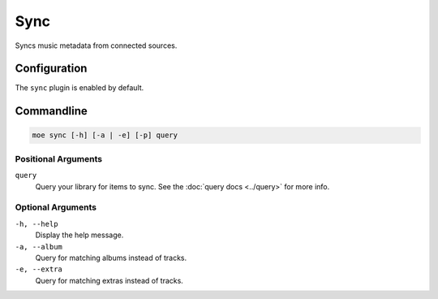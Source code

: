 ####
Sync
####
Syncs music metadata from connected sources.

*************
Configuration
*************
The ``sync`` plugin is enabled by default.

***********
Commandline
***********
.. code-block:: bash

    moe sync [-h] [-a | -e] [-p] query

Positional Arguments
====================
``query``
    Query your library for items to sync. See the :doc:`query docs <../query>` for more info.

Optional Arguments
==================
``-h, --help``
    Display the help message.
``-a, --album``
    Query for matching albums instead of tracks.
``-e, --extra``
    Query for matching extras instead of tracks.
